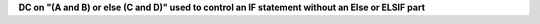 **DC on "(A and B) or else (C and D)" used to control an IF statement without an Else or ELSIF part**
